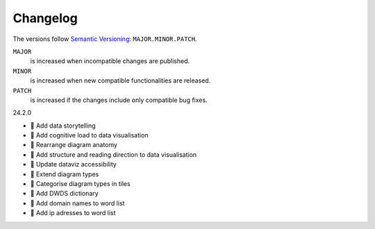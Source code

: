 .. SPDX-FileCopyrightText: 2024 Veit Schiele
..
.. SPDX-License-Identifier: BSD-3-Clause

Changelog
=========

The versions follow `Semantic Versioning <https://semver.org/lang/de/>`_:
``MAJOR.MINOR.PATCH``.

``MAJOR``
     is increased when incompatible changes are published.
``MINOR``
    is increased when new compatible functionalities are released.
``PATCH``
    is increased if the changes include only compatible bug fixes.

.. _changelog

24.2.0

* 📝 Add data storytelling
* 📝 Add cognitive load to data visualisation
* 📝 Rearrange diagram anatomy
* 📝 Add structure and reading direction to data visualisation
* 📝 Update dataviz accessibility
* 📝 Extend diagram types
* 📝 Categorise diagram types in tiles
* 📝 Add DWDS dictionary
* 📝 Add domain names to word list
* 📝 Add ip adresses to word list
